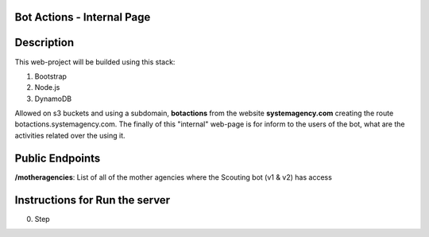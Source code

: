 =======================
Bot Actions - Internal Page
=======================

===========
Description
===========

This web-project will be builded using this stack:

1. Bootstrap

2. Node.js

3. DynamoDB


Allowed on s3 buckets and using a subdomain, **botactions** from the website **systemagency.com**
creating the route botactions.systemagency.com. The finally of this "internal" web-page is for 
inform to the users of the bot, what are the activities related over the using it.

======================
Public Endpoints
======================

**/motheragencies**: List of all of the mother agencies where the Scouting bot (v1 & v2) has access

================================
Instructions for Run the server
================================

0. Step
